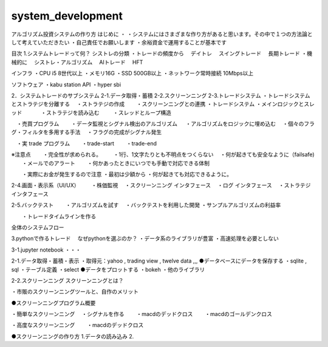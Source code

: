 =======
system_development
=======

.. autosummary::
   :toctree: generated

   lumache


アルゴリズム投資システムの作り方
はじめに
・ ・システムにはさまざまな作り方があると思います。その中で１つの方法論として考えていただきたい ・自己責任でお願いします ・余裕資金で運用することが基本です

目次
1.システムトレードって何？
シストレの分類 ・トレードの頻度から 　デイトレ 　スイングトレード 　長期トレード ・機械的に 　シストレ・アルゴリズム 　AIトレード 　HFT

インフラ ・CPU i5 8世代以上 ・メモリ16G ・SSD 500GB以上 ・ネットワーク常時接続 10Mbps以上

ソフトウェア ・kabu station API ・hyper sbi

2．システムトレードのサブシステム
2-1.データ取得・蓄積 2-2.スクリーンニング 2-3.トレードシステム ・トレードシステムとストラテジを分離する 　・ストラテジの作成 　　・スクリーンニングとの連携 ・トレードシステム ・メインロジックとスレッド 　 　　・ストラテジを読み込む 　 　・スレッドとループ構造

　・売買プログラム 　　・データ監視とシグナル検出のアルゴリズム 　 ・アルゴリズムをロジックに埋め込む 　・個々のフラグ・フィルタを多用する手法 　・フラグの完成がシグナル発生

　・実 trade プログラム 　　・trade-start 　　・trade-end

※注意点 　　・完全性が求められる。 　　・1行、1文字たりとも不明点をつくらない 　・何が起きても安全なように（failsafe) 　　・メールでのアラート 　　・何かあったときにいつでも手動で対応できる体制

　　・実際にお金が発生するので注意 ・最初は少額から ・何が起きても対応できるように。

2-4.画面・表示系（UI/UX） 　　・株価監視 　・スクリーンニング インタフェース 　・ログ インタフェース 　・ストラテジ　インタフェース

2-5.バックテスト 　　・アルゴリズムを試す 　・バックテストを利用した開発 ・サンプルアルゴリズムの利益率

　　・トレードタイムラインを作る

全体のシステムフロー

3.pythonで作るトレード
　なぜpythonを選ぶのか？ ・データ系のライブラリが豊富 ・高速処理を必要としない

3-1.jupyter notebook ・・・

2-1.データ取得・蓄積・表示
・取得元：yahoo , trading view , twelve data ,,, ●データベースにデータを保存する ・sqlite , sql ・テーブル定義 ・select ●データをプロットする ・bokeh ・他のライブラリ

2-2.スクリーンニング
スクリーンニングとは？

・市販のスクリーンニングツールと、自作のメリット

●スクリーンニングプログラム概要

・簡単なスクリーンニング 　・シグナルを作る 　　・macdのデッドクロス 　　・macdのゴールデンクロス

・高度なスクリーンニング 　　・macdのデッドクロス

●スクリーンニングの作り方 1.データの読み込み 2.

